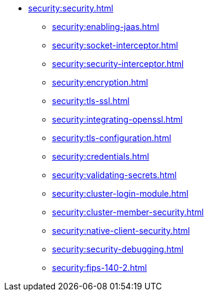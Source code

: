* xref:security:security.adoc[]
** xref:security:enabling-jaas.adoc[]
** xref:security:socket-interceptor.adoc[]
** xref:security:security-interceptor.adoc[]
** xref:security:encryption.adoc[]
** xref:security:tls-ssl.adoc[]
** xref:security:integrating-openssl.adoc[]
** xref:security:tls-configuration.adoc[]
** xref:security:credentials.adoc[]
** xref:security:validating-secrets.adoc[]
** xref:security:cluster-login-module.adoc[]
** xref:security:cluster-member-security.adoc[]
** xref:security:native-client-security.adoc[]
** xref:security:security-debugging.adoc[]
** xref:security:fips-140-2.adoc[]
